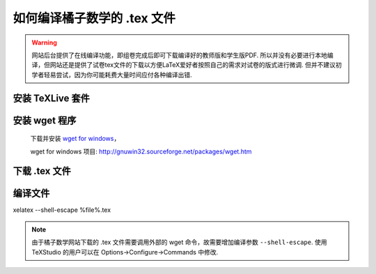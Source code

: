 .. _how_to_compile_mathcrowd_tex:

================================================================================
如何编译橘子数学的 .tex 文件
================================================================================


.. warning:: 网站后台提供了在线编译功能，即组卷完成后即可下载编译好的教师版和学生版PDF. 所以并没有必要进行本地编译，但网站还是提供了试卷tex文件的下载以方便LaTeX爱好者按照自己的需求对试卷的版式进行微调. 但并不建议初学者轻易尝试，因为你可能耗费大量时间应付各种编译出错.

安装 TeXLive 套件
-----------------------------

.. seealso:: **经验分享:** :ref:`how_to_install_texlive`

安装 wget 程序
-----------------------------

    下载并安装 `wget for windows <http://downloads.sourceforge.net/gnuwin32/wget-1.11.4-1-setup.exe>`_，

    wget for windows 项目: http://gnuwin32.sourceforge.net/packages/wget.htm

下载 .tex 文件
------------------------------

.. seealso:: 参见 :ref:`download_worksheet`

编译文件
-------------------------------

xelatex  --shell-escape  %file%.tex

.. note:: 由于橘子数学网站下载的 .tex 文件需要调用外部的 wget 命令，故需要增加编译参数 ``--shell-escape``. 使用 TeXStudio 的用户可以在 Options->Configure->Commands 中修改.